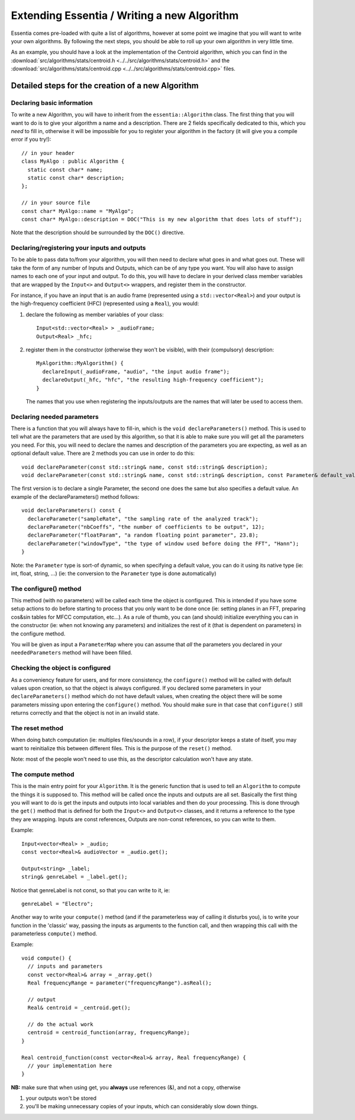 .. highlight:: cpp

Extending Essentia / Writing a new Algorithm
============================================

Essentia comes pre-loaded with quite a list of algorithms, however at some point we
imagine that you will want to write your own algorithms. By following the next steps,
you should be able to roll up your own algorithm in very little time.

As an example, you should have a look at the implementation of the Centroid algorithm,
which you can find in the
:download:`src/algorithms/stats/centroid.h <../../src/algorithms/stats/centroid.h>`
and the
:download:`src/algorithms/stats/centroid.cpp <../../src/algorithms/stats/centroid.cpp>`
files.


Detailed steps for the creation of a new Algorithm
--------------------------------------------------

Declaring basic information
^^^^^^^^^^^^^^^^^^^^^^^^^^^

To write a new Algorithm, you will have to inherit from the ``essentia::Algorithm`` class.
The first thing that you will want to do is to give your algorithm a name and a description.
There are 2 fields specifically dedicated to this, which you *need* to fill in, otherwise
it will be impossible for you to register your algorithm in the factory
(it will give you a compile error if you try!)::

  // in your header
  class MyAlgo : public Algorithm {
    static const char* name;
    static const char* description;
  };

  // in your source file
  const char* MyAlgo::name = "MyAlgo";
  const char* MyAlgo::description = DOC("This is my new algorithm that does lots of stuff");


Note that the description should be surrounded by the ``DOC()`` directive.

Declaring/registering your inputs and outputs
^^^^^^^^^^^^^^^^^^^^^^^^^^^^^^^^^^^^^^^^^^^^^

To be able to pass data to/from your algorithm, you will then need to declare what goes
in and what goes out. These will take the form of any number of Inputs and Outputs, which
can be of any type you want. You will also have to assign names to each one of your input
and output. To do this, you will have to declare in your derived class member variables
that are wrapped by the ``Input<>`` and ``Output<>`` wrappers, and register them in the
constructor.

For instance, if you have an input that is an audio frame (represented using a
``std::vector<Real>``) and your output is the high-frequency coefficient (HFC)
(represented using a ``Real``), you would:

1. declare the following as member variables of your class::

      Input<std::vector<Real> > _audioFrame;
      Output<Real> _hfc;


2. register them in the constructor (otherwise they won't be visible), with their
   (compulsory) description::

      MyAlgorithm::MyAlgorithm() {
        declareInput(_audioFrame, "audio", "the input audio frame");
        declareOutput(_hfc, "hfc", "the resulting high-frequency coefficient");
      }

   The names that you use when registering the inputs/outputs are the names that will later be used
   to access them.


Declaring needed parameters
^^^^^^^^^^^^^^^^^^^^^^^^^^^

There is a function that you will always have to fill-in, which is the
``void declareParameters()`` method.
This is used to tell what are the parameters that are used by this algorithm, so that it
is able to make sure you will get all the parameters you need. For this, you will need to
declare the names and description of the parameters you are expecting, as well as an
optional default value. There are 2 methods you can use in order to do this::

  void declareParameter(const std::string& name, const std::string& description);
  void declareParameter(const std::string& name, const std::string& description, const Parameter& default_value);

The first version is to declare a single Parameter, the second one does the same but also
specifies a default value. An example of the declareParameters() method follows::


  void declareParameters() const {
    declareParameter("sampleRate", "the sampling rate of the analyzed track");
    declareParameter("nbCoeffs", "the number of coefficients to be output", 12);
    declareParameter("floatParam", "a random floating point parameter", 23.8);
    declareParameter("windowType", "the type of window used before doing the FFT", "Hann");
  }


Note: the ``Parameter`` type is sort-of dynamic, so when specifying a default value, you
can do it using its native type (ie: int, float, string, ...) (ie: the conversion to the
``Parameter`` type is done automatically)


The configure() method
^^^^^^^^^^^^^^^^^^^^^^

This method (with no parameters) will be called each time the object is configured.
This is intended if you have some setup actions to do before starting to process that you
only want to be done once (ie: setting planes in an FFT, preparing cos&sin tables for MFCC
computation, etc...). As a rule of thumb, you can (and should) initialize everything you
can in the constructor (ie: when not knowing any parameters) and initializes the rest of
it (that is dependent on parameters) in the configure method.

You will be given as input a ``ParameterMap`` where you can assume that *all* the parameters
you declared in your ``neededParameters`` method will have been filled.


Checking the object is configured
^^^^^^^^^^^^^^^^^^^^^^^^^^^^^^^^^

As a conveniency feature for users, and for more consistency, the ``configure()`` method will be
called with default values upon creation, so that the object is always configured. If you declared
some parameters in your ``declareParameters()`` method which do not have default values, when
creating the object there will be some parameters missing upon entering the ``configure()`` method.
You should make sure in that case that ``configure()`` still returns correctly and that the object
is not in an invalid state.

The reset method
^^^^^^^^^^^^^^^^

When doing batch computation (ie: multiples files/sounds in a row), if your descriptor keeps a state
of itself, you may want to reinitialize this between different files. This is the purpose of the
``reset()`` method.

Note: most of the people won't need to use this, as the descriptor calculation won't have any state.


The compute method
^^^^^^^^^^^^^^^^^^

This is the main entry point for your ``Algorithm``. It is the generic function that is used to
tell an ``Algorithm`` to compute the things it is supposed to.
This method will be called once the inputs and outputs are all set.
Basically the first thing you will want to do is get the inputs and outputs into local variables
and then do your processing. This is done through the ``get()`` method that is defined for both
the ``Input<>`` and ``Output<>`` classes, and it returns a reference to the type they are
wrapping. Inputs are const references, Outputs are non-const references, so you can write to them.

Example::

  Input<vector<Real> > _audio;
  const vector<Real>& audioVector = _audio.get();

  Output<string> _label;
  string& genreLabel = _label.get();


Notice that genreLabel is not const, so that you can write to it, ie::

  genreLabel = "Electro";


Another way to write your ``compute()`` method (and if the parameterless way of calling it
disturbs you), is to write your function in the 'classic' way, passing the inputs as arguments
to the function call, and then wrapping this call with the parameterless ``compute()`` method.

Example::

  void compute() {
    // inputs and parameters
    const vector<Real>& array = _array.get()
    Real frequencyRange = parameter("frequencyRange").asReal();

    // output
    Real& centroid = _centroid.get();

    // do the actual work
    centroid = centroid_function(array, frequencyRange);
  }

  Real centroid_function(const vector<Real>& array, Real frequencyRange) {
    // your implementation here
  }


**NB:** make sure that when using get, you **always** use references (&), and not a copy, otherwise

1. your outputs won't be stored
2. you'll be making unnecessary copies of your inputs, which can considerably slow down things.
